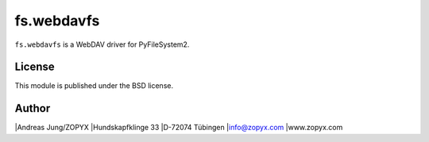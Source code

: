 fs.webdavfs
===========

``fs.webdavfs`` is a WebDAV driver for PyFileSystem2.

License
-------

This module is published under the BSD license.

Author
-----

|Andreas Jung/ZOPYX
|Hundskapfklinge 33
|D-72074 Tübingen
|info@zopyx.com
|www.zopyx.com

